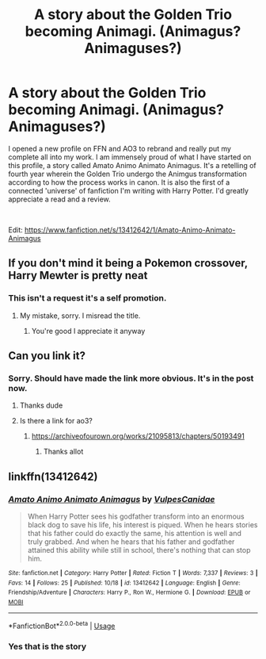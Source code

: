 #+TITLE: A story about the Golden Trio becoming Animagi. (Animagus? Animaguses?)

* A story about the Golden Trio becoming Animagi. (Animagus? Animaguses?)
:PROPERTIES:
:Author: The_Black_Hart
:Score: 15
:DateUnix: 1571596233.0
:DateShort: 2019-Oct-20
:FlairText: Self-Promotion
:END:
I opened a new profile on FFN and AO3 to rebrand and really put my complete all into my work. I am immensely proud of what I have started on this profile, a story called Amato Animo Animato Animagus. It's a retelling of fourth year wherein the Golden Trio undergo the Animgus transformation according to how the process works in canon. It is also the first of a connected 'universe' of fanfiction I'm writing with Harry Potter. I'd greatly appreciate a read and a review.

​

Edit: [[https://www.fanfiction.net/s/13412642/1/Amato-Animo-Animato-Animagus]]


** If you don't mind it being a Pokemon crossover, Harry Mewter is pretty neat
:PROPERTIES:
:Author: GriffonicTobias
:Score: 2
:DateUnix: 1571617791.0
:DateShort: 2019-Oct-21
:END:

*** This isn't a request it's a self promotion.
:PROPERTIES:
:Author: The_Black_Hart
:Score: 2
:DateUnix: 1571617809.0
:DateShort: 2019-Oct-21
:END:

**** My mistake, sorry. I misread the title.
:PROPERTIES:
:Author: GriffonicTobias
:Score: 2
:DateUnix: 1571617844.0
:DateShort: 2019-Oct-21
:END:

***** You're good I appreciate it anyway
:PROPERTIES:
:Author: The_Black_Hart
:Score: 2
:DateUnix: 1571617940.0
:DateShort: 2019-Oct-21
:END:


** Can you link it?
:PROPERTIES:
:Author: carxxxxx
:Score: 1
:DateUnix: 1571600032.0
:DateShort: 2019-Oct-20
:END:

*** Sorry. Should have made the link more obvious. It's in the post now.
:PROPERTIES:
:Author: The_Black_Hart
:Score: 1
:DateUnix: 1571600122.0
:DateShort: 2019-Oct-20
:END:

**** Thanks dude
:PROPERTIES:
:Author: carxxxxx
:Score: 1
:DateUnix: 1571600155.0
:DateShort: 2019-Oct-20
:END:


**** Is there a link for ao3?
:PROPERTIES:
:Author: carxxxxx
:Score: 1
:DateUnix: 1571600207.0
:DateShort: 2019-Oct-20
:END:

***** [[https://archiveofourown.org/works/21095813/chapters/50193491]]
:PROPERTIES:
:Author: The_Black_Hart
:Score: 1
:DateUnix: 1571600240.0
:DateShort: 2019-Oct-20
:END:

****** Thanks allot
:PROPERTIES:
:Author: carxxxxx
:Score: 2
:DateUnix: 1571600260.0
:DateShort: 2019-Oct-20
:END:


** linkffn(13412642)
:PROPERTIES:
:Author: SpringyFredbearSuit
:Score: 1
:DateUnix: 1571606187.0
:DateShort: 2019-Oct-21
:END:

*** [[https://www.fanfiction.net/s/13412642/1/][*/Amato Animo Animato Animagus/*]] by [[https://www.fanfiction.net/u/12332988/VulpesCanidae][/VulpesCanidae/]]

#+begin_quote
  When Harry Potter sees his godfather transform into an enormous black dog to save his life, his interest is piqued. When he hears stories that his father could do exactly the same, his attention is well and truly grabbed. And when he hears that his father and godfather attained this ability while still in school, there's nothing that can stop him.
#+end_quote

^{/Site/:} ^{fanfiction.net} ^{*|*} ^{/Category/:} ^{Harry} ^{Potter} ^{*|*} ^{/Rated/:} ^{Fiction} ^{T} ^{*|*} ^{/Words/:} ^{7,337} ^{*|*} ^{/Reviews/:} ^{3} ^{*|*} ^{/Favs/:} ^{14} ^{*|*} ^{/Follows/:} ^{25} ^{*|*} ^{/Published/:} ^{10/18} ^{*|*} ^{/id/:} ^{13412642} ^{*|*} ^{/Language/:} ^{English} ^{*|*} ^{/Genre/:} ^{Friendship/Adventure} ^{*|*} ^{/Characters/:} ^{Harry} ^{P.,} ^{Ron} ^{W.,} ^{Hermione} ^{G.} ^{*|*} ^{/Download/:} ^{[[http://www.ff2ebook.com/old/ffn-bot/index.php?id=13412642&source=ff&filetype=epub][EPUB]]} ^{or} ^{[[http://www.ff2ebook.com/old/ffn-bot/index.php?id=13412642&source=ff&filetype=mobi][MOBI]]}

--------------

*FanfictionBot*^{2.0.0-beta} | [[https://github.com/tusing/reddit-ffn-bot/wiki/Usage][Usage]]
:PROPERTIES:
:Author: FanfictionBot
:Score: 1
:DateUnix: 1571606200.0
:DateShort: 2019-Oct-21
:END:


*** Yes that is the story
:PROPERTIES:
:Author: The_Black_Hart
:Score: 1
:DateUnix: 1571606234.0
:DateShort: 2019-Oct-21
:END:
